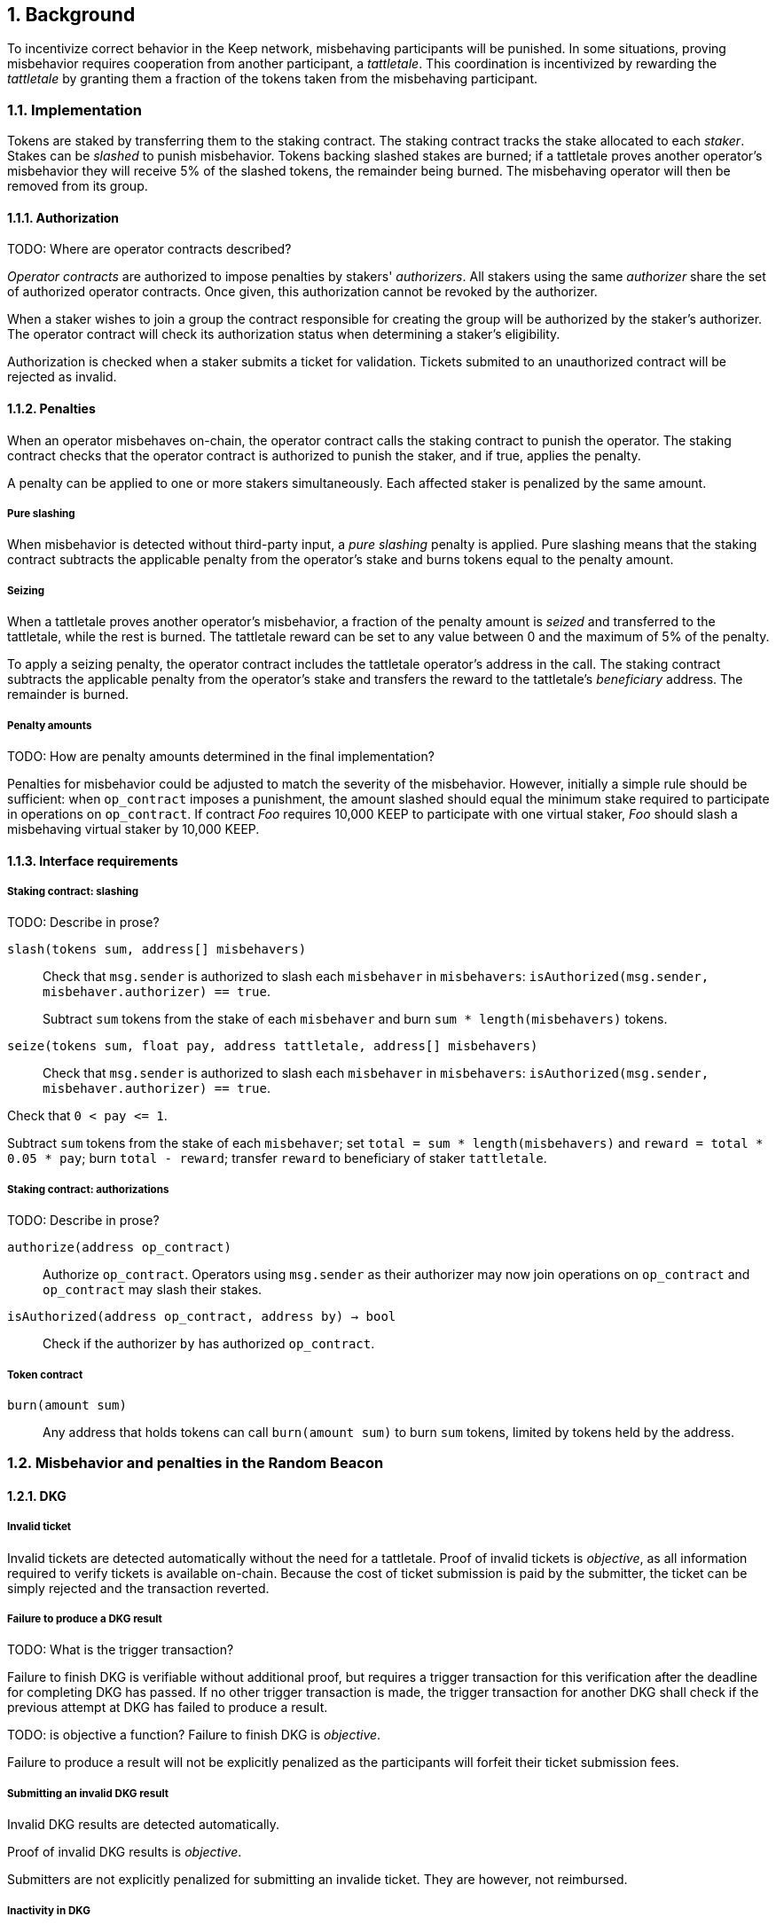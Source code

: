 :icons: font
:numbered:
toc::[]

== Background

To incentivize correct behavior in the Keep network,
misbehaving participants will be punished. In some situations,
proving misbehavior requires cooperation from another participant,
a _tattletale_. This coordination is incentivized by rewarding the _tattletale_
by granting them a fraction of the tokens taken from the misbehaving participant.

=== Implementation

Tokens are staked by transferring them to the staking contract.
The staking contract tracks the stake allocated to each _staker_.
Stakes can be _slashed_ to punish misbehavior.
Tokens backing slashed stakes are burned;
if a tattletale proves another operator's misbehavior
they will receive 5% of the slashed tokens,
the remainder being burned. The misbehaving operator will then be removed from its group.

==== Authorization
TODO: Where are operator contracts described?

_Operator contracts_ are authorized to impose penalties
by stakers' _authorizers_.
All stakers using the same _authorizer_
share the set of authorized operator contracts.
Once given, this authorization cannot be revoked by the authorizer.

When a staker wishes to join a group
the contract responsible for creating the group
will be authorized by the staker's authorizer.
The operator contract will check its authorization status
when determining a staker's eligibility.

Authorization is checked when a staker submits a ticket for validation. Tickets submited to an unauthorized contract will be rejected as invalid. 

==== Penalties

When an operator misbehaves on-chain,
the operator contract calls the staking contract to punish the operator.
The staking contract checks
that the operator contract is authorized to punish the staker,
and if true, applies the penalty.

A penalty can be applied to one or more stakers simultaneously.
Each affected staker is penalized by the same amount.

===== Pure slashing

When misbehavior is detected without third-party input,
a _pure slashing_ penalty is applied.
Pure slashing means that the staking contract
subtracts the applicable penalty from the operator's stake
and burns tokens equal to the penalty amount.

===== Seizing

When a tattletale proves another operator's misbehavior,
a fraction of the penalty amount is _seized_ and transferred to the tattletale,
while the rest is burned.
The tattletale reward can be set to any value
between 0 and the maximum of 5% of the penalty.

To apply a seizing penalty,
the operator contract includes the tattletale operator's address in the call.
The staking contract subtracts the applicable penalty from the operator's stake
and transfers the reward to the tattletale's _beneficiary_ address.
The remainder is burned.

===== Penalty amounts
TODO: How are penalty amounts determined in the final implementation?

Penalties for misbehavior could be adjusted
to match the severity of the misbehavior.
However, initially a simple rule should be sufficient:
when `op_contract` imposes a punishment,
the amount slashed should equal
the minimum stake required to participate in operations on `op_contract`.
If contract _Foo_ requires 10,000 KEEP to participate with one virtual staker,
_Foo_ should slash a misbehaving virtual staker by 10,000 KEEP.

==== Interface requirements

===== Staking contract: slashing

TODO: Describe in prose?

`slash(tokens sum, address[] misbehavers)`::

Check that `msg.sender` is authorized
to slash each `misbehaver` in `misbehavers`:
`isAuthorized(msg.sender, misbehaver.authorizer) == true`.
+
Subtract `sum` tokens from the stake of each `misbehaver`
and burn `sum * length(misbehavers)` tokens.

`seize(tokens sum, float pay, address tattletale, address[] misbehavers)`::

Check that `msg.sender` is authorized
to slash each `misbehaver` in `misbehavers`:
`isAuthorized(msg.sender, misbehaver.authorizer) == true`.

Check that `0 < pay {lt}= 1`.

Subtract `sum` tokens from the stake of each `misbehaver`;
set `total = sum * length(misbehavers)` and `reward = total * 0.05 * pay`;
burn `total - reward`; transfer `reward` to beneficiary of staker `tattletale`.

===== Staking contract: authorizations
TODO: Describe in prose?

`authorize(address op_contract)`::

Authorize `op_contract`.
Operators using `msg.sender` as their authorizer
may now join operations on `op_contract`
and `op_contract` may slash their stakes.

`isAuthorized(address op_contract, address by) -> bool`::

Check if the authorizer `by` has authorized `op_contract`.

===== Token contract

`burn(amount sum)`::

Any address that holds tokens can call `burn(amount sum)`
to burn `sum` tokens, limited by tokens held by the address.

=== Misbehavior and penalties in the Random Beacon

==== DKG

===== Invalid ticket

Invalid tickets are detected automatically
without the need for a tattletale. Proof of invalid tickets is _objective_,
as all information required to verify tickets is available on-chain. Because the cost of ticket submission is paid by the submitter,
the ticket can be simply rejected and the transaction reverted.

===== Failure to produce a DKG result
TODO: What is the trigger transaction?

Failure to finish DKG is verifiable without additional proof,
but requires a trigger transaction for this verification
after the deadline for completing DKG has passed.
If no other trigger transaction is made,
the trigger transaction for another DKG shall check
if the previous attempt at DKG has failed to produce a result.

TODO: is objective a function?
Failure to finish DKG is _objective_.

Failure to produce a result will not be explicitly penalized as the participants will forfeit their ticket submission fees. 

===== Submitting an invalid DKG result

Invalid DKG results are detected automatically.

Proof of invalid DKG results is _objective_.

Submitters are not explicitly penalized for submitting an invalide ticket. They are however, not reimbursed. 

===== Inactivity in DKG

An operator might fail to send a required message during DKG. This lowers the effective safety margin of the group
against lynchpinning and inability to produce a signature.

Inactivity in DKG is determined by the list of inactive members in the DKG result submission.

TODO: are we following some specific techinical descriptions of _subjective_ and _objective_?

Unless DKG is performed on-chain, proof of inactivity in DKG is _subjective_ and subject to the honest majority assumption; a dishonest majority could always forge a false proof of inactivity. It is not possible to make off-chain DKG inactivity objectively provable.

Inactive members will be removed from the group, but not otherwise punished; the opportunity cost of not being included in the group already provides an incentive to be active.

===== Disqualification in DKG

Disqualification in DKG is determined like inactivity,
by the list of disqualified members being included in the result submission. On-chain proof of disqualification is _subjective_
and a dishonest majority could forge a false proof.

TODO: Is this true for the current implementation?
Punishing disqualified members based on subjective proof creates opportunities for dishonest majorities to attack other stakers
in a way which extends beyond the damage caused by frontrunning the beacon. Because of this, punishing disqualified members without objective proof requires further examination of the associated risks and incentives.

For the first version, disqualification shall be treated like inactivity and only punished with removal from the group.

==== Signing

===== Invalid signature share

Invalid signature shares can only be detected on-chain if a tattletale submits a proof that includes the signature share and the information required to verify it.

TODO: What has been implemented in the current version?
In the first version,
the infrastructure for verifying these proofs is not yet in place.
Invalid signature shares shall be simply rejected by the other members.

===== Failing to broadcast a signature share

Failure of an individual member to broadcast a signature share
can not be reliably detected on-chain,
even in the event the group as a whole fails to produce a signature.
Thus, individual failures to broadcast shares shall not be punished.

===== Submitting an invalid signature

An operator may submit an invalid threshold signature on-chain
when generating a beacon entry, and these are automatically detected.

Proof of an invalid threshold signature is _objective_.

TODO: Who is verifying the signature? The submitter or the group? 

As verifying a threshold signature is relatively expensive,
no separate punishment is needed beyond reverting the transaction.

===== Unauthorized use of individual private key

Unauthorized use of a member's individual private key
can be proven on-chain by the submission of a suitable proof.

TODO: Is this currently true?
The first version is not yet able to verify these proofs,
so unauthorized use of individual private keys is not separately penalized.

===== Creating an unauthorized signature

An entire signing group's private key could be abused to create an unauthorized signature.

Unauthorized threshold signing can be proven by publishing a value the group hasn't been previously requested to sign, and a valid signature for the value. Proof of unauthorized signing is _objective_.

Unauthorized signing will be punished by _seizing_ tokens from all members, based on submission of a proof from the _tattletale_.

===== Failure to produce a signature

A signing group may fail to produce a new entry within the deadline. This can be verified on-chain without a separate proof,
but requires a transaction to trigger this check.

TODO: What is the triggering transaction called?

The proof of failure is _objective_.

When a group fails to produce an entry, all of its members will be subject to _seizing_ and the group itself will be terminated. The submitter of the trigger transaction will be treated as the _tattletale_, but the tattletale reward will be limited to `min(1, 20 / group_size)` of the maximum, or effectively the minimum stake of a single member. This is to prevent actors in a lynchpin position from profitably stealing other stakers' funds.


--- TODO: Are the following needed in the YP at all?
=== Limitations

Slashing is not limited to the amount originally staked for participating in the relevant operations; a malfunctioning operator contract could cause a staker to lose all stake. Chain reorganizations may lead to honest behavior in one branch being punishable misbehavior in another. Mitigations for this have not been included in this RFC.

== Future Work

With a different staking paradigm
that tracks individual keep and group memberships,
it is possible to limit the risk
from malfunctioning operator contracts or trusted applications
to the stake actually corresponding to the operations.

=== Authorization

This RFC doesn't cover authorizing individual keeps,
or situations where a trusted application
has the authority to impose a penalty.

Because authorizations cannot be revoked,
operator contracts can safely cache positive authorization
after the first lookup to the staking contract.
Lack of authorization cannot be cached,
as the operator contract could later become authorized.

---

=== Punishments

==== DKG

===== Failure to produce a DKG result

Punishing the failure to produce a DKG result
has interesting implications that could be explored further.

===== Disqualification in DKG

However, disqualification is defined by there being _objective_ off-chain proof, so the operator contract is made to verify DKG transcripts
to render DKG disqualification _objective_ on-chain as well.

Disqualified members must be removed from the group. If disqualification is objectively proven, the operator will be punished with _seizing_ their stake. The submitter of the transaction containing the DKG transcript will be the _tattletale_.

==== Signing

===== Invalid signature share

Invalid signature shares can only be detected on-chain if a tattletale submits a proof that includes the signature share and the information required to verify it. 

TODO: Does the implemented version of this include a merkle root?
If the DKG result includes a merkle root of each member's individual public key,
this proof can be relatively compact and inexpensive to verify.

Proof of an invalid signature share is _objective_.

If the broadcast of an invalid signature share is proven the responsible operator shall be punished by _seizing_, with the submitter of the proof receiving the tattletale reward.

===== Unauthorized use of individual private key

Unauthorized use of a member's individual private key can be proven on-chain by the submission of a suitable proof. The proof must contain the DKG merkle root, a merkle path to the individual public key, some value that isn't a requested entry, and a valid signature of that value with the individual public key.

Such proof is _objective_.

Unauthorized use of an individual private key will be punished by _seizing_, with the submitter of the proof as the _tattletale_.

=== Chain reorganizations

TODO: This doesn't describe how the protocol handles this phenomenon?
When chain reorganizations happen,a honest entry generation in one branch can be indistinguishable from frontrunning in the other. It is easy to punish the generation of unauthorized threshold signatures on values that aren't a part of the entry chain, and this can serve as a way to incentivize actors that have compromised the group private key of some group to destroy the group for immediate profit instead of covertly frontrunning the beacon. However, actual frontrunning is more difficult to deal with.

[bibliography]
== Related Links

- link:rfc-14-token-grants.adoc[RFC 14: Token grants]
